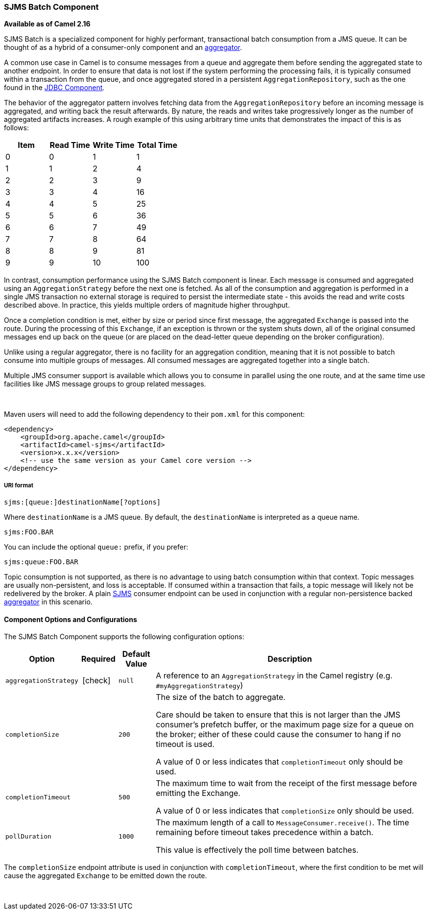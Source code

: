 [[ConfluenceContent]]
[[SJMSBatch-SJMSBatchComponent]]
SJMS Batch Component
~~~~~~~~~~~~~~~~~~~~

*Available as of Camel 2.16*

SJMS Batch is a specialized component for highly performant,
transactional batch consumption from a JMS queue. It can be thought of
as a hybrid of a consumer-only component and an
link:aggregator2.html[aggregator].

A common use case in Camel is to consume messages from a queue and
aggregate them before sending the aggregated state to another endpoint.
In order to ensure that data is not lost if the system performing the
processing fails, it is typically consumed within a transaction from the
queue, and once aggregated stored in a persistent
`AggregationRepository`, such as the one found in the
link:jdbc.html[JDBC Component].

The behavior of the aggregator pattern involves fetching data from the
`AggregationRepository` before an incoming message is aggregated, and
writing back the result afterwards. By nature, the reads and writes take
progressively longer as the number of aggregated artifacts increases. A
rough example of this using arbitrary time units that demonstrates the
impact of this is as follows:

[cols=",,,",options="header",]
|=======================================
|Item |Read Time |Write Time |Total Time
|0 |0 |1 |1
|1 |1 |2 |4
|2 |2 |3 |9
|3 |3 |4 |16
|4 |4 |5 |25
|5 |5 |6 |36
|6 |6 |7 |49
|7 |7 |8 |64
|8 |8 |9 |81
|9 |9 |10 |100
|=======================================

In contrast, consumption performance using the SJMS Batch component is
linear. Each message is consumed and aggregated using an
`AggregationStrategy` before the next one is fetched. As all of the
consumption and aggregation is performed in a single JMS transaction no
external storage is required to persist the intermediate state - this
avoids the read and write costs described above. In practice, this
yields multiple orders of magnitude higher throughput.

Once a completion condition is met, either by size or period since first
message, the aggregated `Exchange` is passed into the route. During the
processing of this `Exchange`, if an exception is thrown or the system
shuts down, all of the original consumed messages end up back on the
queue (or are placed on the dead-letter queue depending on the broker
configuration).

Unlike using a regular aggregator, there is no facility for an
aggregation condition, meaning that it is not possible to batch consume
into multiple groups of messages. All consumed messages are aggregated
together into a single batch.

Multiple JMS consumer support is available which allows you to consume
in parallel using the one route, and at the same time use facilities
like JMS message groups to group related messages.

 

Maven users will need to add the following dependency to their `pom.xml`
for this component:

[source,xml]
----
<dependency>
    <groupId>org.apache.camel</groupId>
    <artifactId>camel-sjms</artifactId>
    <version>x.x.x</version>
    <!-- use the same version as your Camel core version -->
</dependency>
----

[[SJMSBatch-URIformat]]
URI format
++++++++++

[source]
----
sjms:[queue:]destinationName[?options]
----

Where `destinationName` is a JMS queue. By default, the
`destinationName` is interpreted as a queue name.

[source]
----
sjms:FOO.BAR
----

You can include the optional `queue:` prefix, if you prefer:

[source]
----
sjms:queue:FOO.BAR
----

Topic consumption is not supported, as there is no advantage to using
batch consumption within that context. Topic messages are usually
non-persistent, and loss is acceptable. If consumed within a transaction
that fails, a topic message will likely not be redelivered by the
broker. A plain link:sjms.html[SJMS] consumer endpoint can be used in
conjunction with a regular non-persistence backed
link:aggregator2.html[aggregator] in this scenario.

[[SJMSBatch-ComponentOptionsandConfigurations]]
Component Options and Configurations
^^^^^^^^^^^^^^^^^^^^^^^^^^^^^^^^^^^^

The SJMS Batch Component supports the following configuration options:

[width="100%",cols="10%,10%,10%,80%",options="header",]
|=======================================================================
|Option |Required |Default Value |Description
|`aggregationStrategy`
| icon:check[]
|`null` |A reference to an `AggregationStrategy` in the Camel registry
(e.g. `#myAggregationStrategy`)

|`completionSize` |  |`200` a|
The size of the batch to aggregate.

Care should be taken to ensure that this is not larger than the JMS
consumer's prefetch buffer, or the maximum page size for a queue on the
broker; either of these could cause the consumer to hang if no timeout
is used.

A value of 0 or less indicates that `completionTimeout` only should be
used.

|`completionTimeout` |  |`500` a|
The maximum time to wait from the receipt of the first message before
emitting the Exchange.

A value of 0 or less indicates that `completionSize` only should be
used.

|`pollDuration` |  |`1000` a|
The maximum length of a call to `MessageConsumer.receive()`. The time
remaining before timeout takes precedence within a batch.

This value is effectively the poll time between batches.

|=======================================================================

The `completionSize` endpoint attribute is used in conjunction with
`completionTimeout`, where the first condition to be met will cause the
aggregated `Exchange` to be emitted down the route.

 

